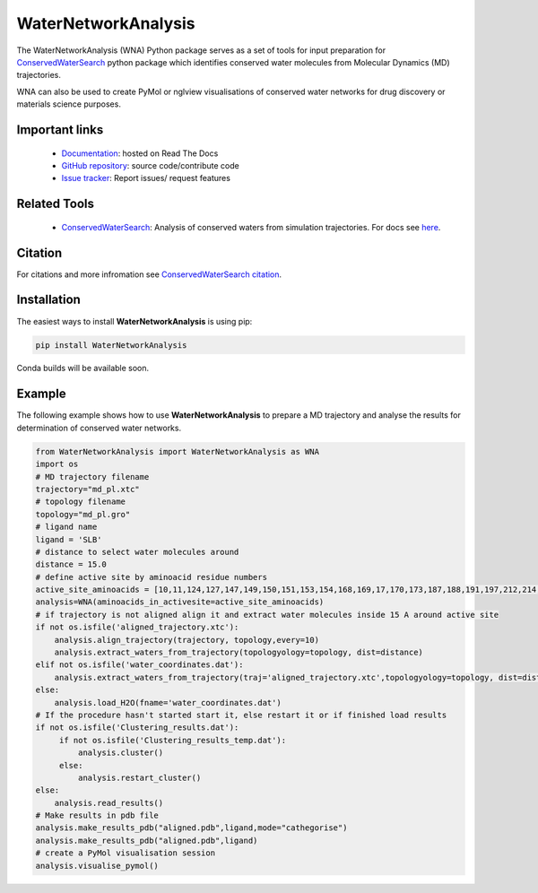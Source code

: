 WaterNetworkAnalysis
====================
.. image:: https://readthedocs.org/projects/waternetworkanalysis/badge/?version=latest
    :target: https://waternetworkanalysis.readthedocs.io/en/latest/?badge=latest
.. image:: https://badge.fury.io/py/WaterNetworkAnalysis.svg
    :target: https://badge.fury.io/py/WaterNetworkAnalysis

The WaterNetworkAnalysis (WNA) Python package serves as a set of tools for input preparation for `ConservedWaterSearch <https://github.com/JecaTosovic/ConservedWaterSearch>`_ python package which identifies conserved water molecules from Molecular Dynamics (MD) trajectories.

.. image:: figs/Scheme.png
  :width: 600

WNA can also be used to create PyMol or nglview visualisations of conserved water networks for drug discovery or materials science purposes.

Important links
---------------
	- `Documentation <https://waternetworkanalysis.readthedocs.io/en/latest/>`_: hosted on Read The Docs
	- `GitHub repository <https://github.com/JecaTosovic/WaterNetworkAnalysis>`_: source code/contribute code
	- `Issue tracker <https://github.com/JecaTosovic/WaterNetworkAnalysis/issues>`_: Report issues/ request features

Related Tools
-------------
	- `ConservedWaterSearch <https://github.com/JecaTosovic/ConservedWaterSearch>`_: Analysis of conserved waters from simulation trajectories. For docs see `here <https://conservedwatersearch.readthedocs.io/en/latest/>`_.

Citation
--------
For citations and more infromation see `ConservedWaterSearch citation <https://conservedwatersearch.readthedocs.io/en/latest/citing.html>`_.

Installation
------------
The easiest ways to install **WaterNetworkAnalysis** is using pip:

.. code:: bash

   pip install WaterNetworkAnalysis

Conda builds will be available soon.


Example
-------
The following example shows how to use **WaterNetworkAnalysis** to prepare a MD trajectory and analyse the results for determination of conserved water networks.

.. code:: python

   from WaterNetworkAnalysis import WaterNetworkAnalysis as WNA
   import os
   # MD trajectory filename
   trajectory="md_pl.xtc"
   # topology filename
   topology="md_pl.gro"
   # ligand name
   ligand = 'SLB'
   # distance to select water molecules around
   distance = 15.0
   # define active site by aminoacid residue numbers
   active_site_aminoacids = [10,11,124,127,147,149,150,151,153,154,168,169,17,170,173,187,188,191,197,212,214,49,65,66,67,69,70,72]
   analysis=WNA(aminoacids_in_activesite=active_site_aminoacids)
   # if trajectory is not aligned align it and extract water molecules inside 15 A around active site
   if not os.isfile('aligned_trajectory.xtc'):
       analysis.align_trajectory(trajectory, topology,every=10)
       analysis.extract_waters_from_trajectory(topologyology=topology, dist=distance)
   elif not os.isfile('water_coordinates.dat'):
       analysis.extract_waters_from_trajectory(traj='aligned_trajectory.xtc',topologyology=topology, dist=distance)
   else:
       analysis.load_H2O(fname='water_coordinates.dat')
   # If the procedure hasn't started start it, else restart it or if finished load results
   if not os.isfile('Clustering_results.dat'):
        if not os.isfile('Clustering_results_temp.dat'):
            analysis.cluster()
        else:
            analysis.restart_cluster()
   else:
       analysis.read_results()
   # Make results in pdb file
   analysis.make_results_pdb("aligned.pdb",ligand,mode="cathegorise")
   analysis.make_results_pdb("aligned.pdb",ligand)
   # create a PyMol visualisation session
   analysis.visualise_pymol()



.. image:: figs/Results.png
  :width: 600